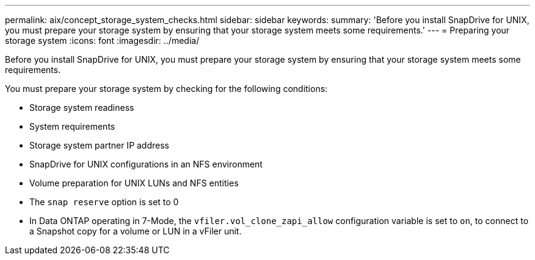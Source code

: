 ---
permalink: aix/concept_storage_system_checks.html
sidebar: sidebar
keywords:
summary: 'Before you install SnapDrive for UNIX, you must prepare your storage system by ensuring that your storage system meets some requirements.'
---
= Preparing your storage system
:icons: font
:imagesdir: ../media/

[.lead]
Before you install SnapDrive for UNIX, you must prepare your storage system by ensuring that your storage system meets some requirements.

You must prepare your storage system by checking for the following conditions:

* Storage system readiness
* System requirements
* Storage system partner IP address
* SnapDrive for UNIX configurations in an NFS environment
* Volume preparation for UNIX LUNs and NFS entities
* The `snap reserve` option is set to 0
* In Data ONTAP operating in 7-Mode, the `vfiler.vol_clone_zapi_allow` configuration variable is set to `on`, to connect to a Snapshot copy for a volume or LUN in a vFiler unit.
